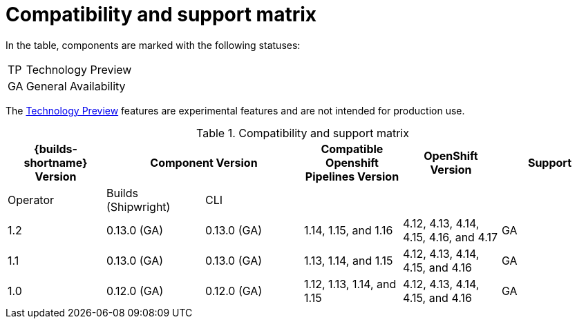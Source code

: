 // This module is included in the following assemblies:
// * about/ob-release-notes.adoc

:_mod-docs-content-type: REFERENCE
[id="compatibility-support-matrix_{context}"]
= Compatibility and support matrix

[role="_abstract"]
// Some features in this release are currently in link:https://access.redhat.com/support/offerings/techpreview[Technology Preview]. These experimental features are not intended for production use.

In the table, components are marked with the following statuses:

[horizontal]
TP:: Technology Preview
GA:: General Availability

The link:https://access.redhat.com/support/offerings/techpreview[Technology Preview] features are experimental features and are not intended for production use.

.Compatibility and support matrix
[options="header"]
|===

| {builds-shortname} Version 2+| Component Version | Compatible Openshift Pipelines Version | OpenShift Version | Support

| Operator | Builds (Shipwright) | CLI | | |

|1.2 | 0.13.0 (GA) | 0.13.0 (GA) | 1.14, 1.15, and 1.16 | 4.12, 4.13, 4.14, 4.15, 4.16, and 4.17 | GA
|1.1 | 0.13.0 (GA) | 0.13.0 (GA) | 1.13, 1.14, and 1.15 | 4.12, 4.13, 4.14, 4.15, and 4.16 | GA
|1.0 | 0.12.0 (GA) | 0.12.0 (GA) | 1.12, 1.13, 1.14, and 1.15 | 4.12, 4.13, 4.14, 4.15, and 4.16 | GA

|===
